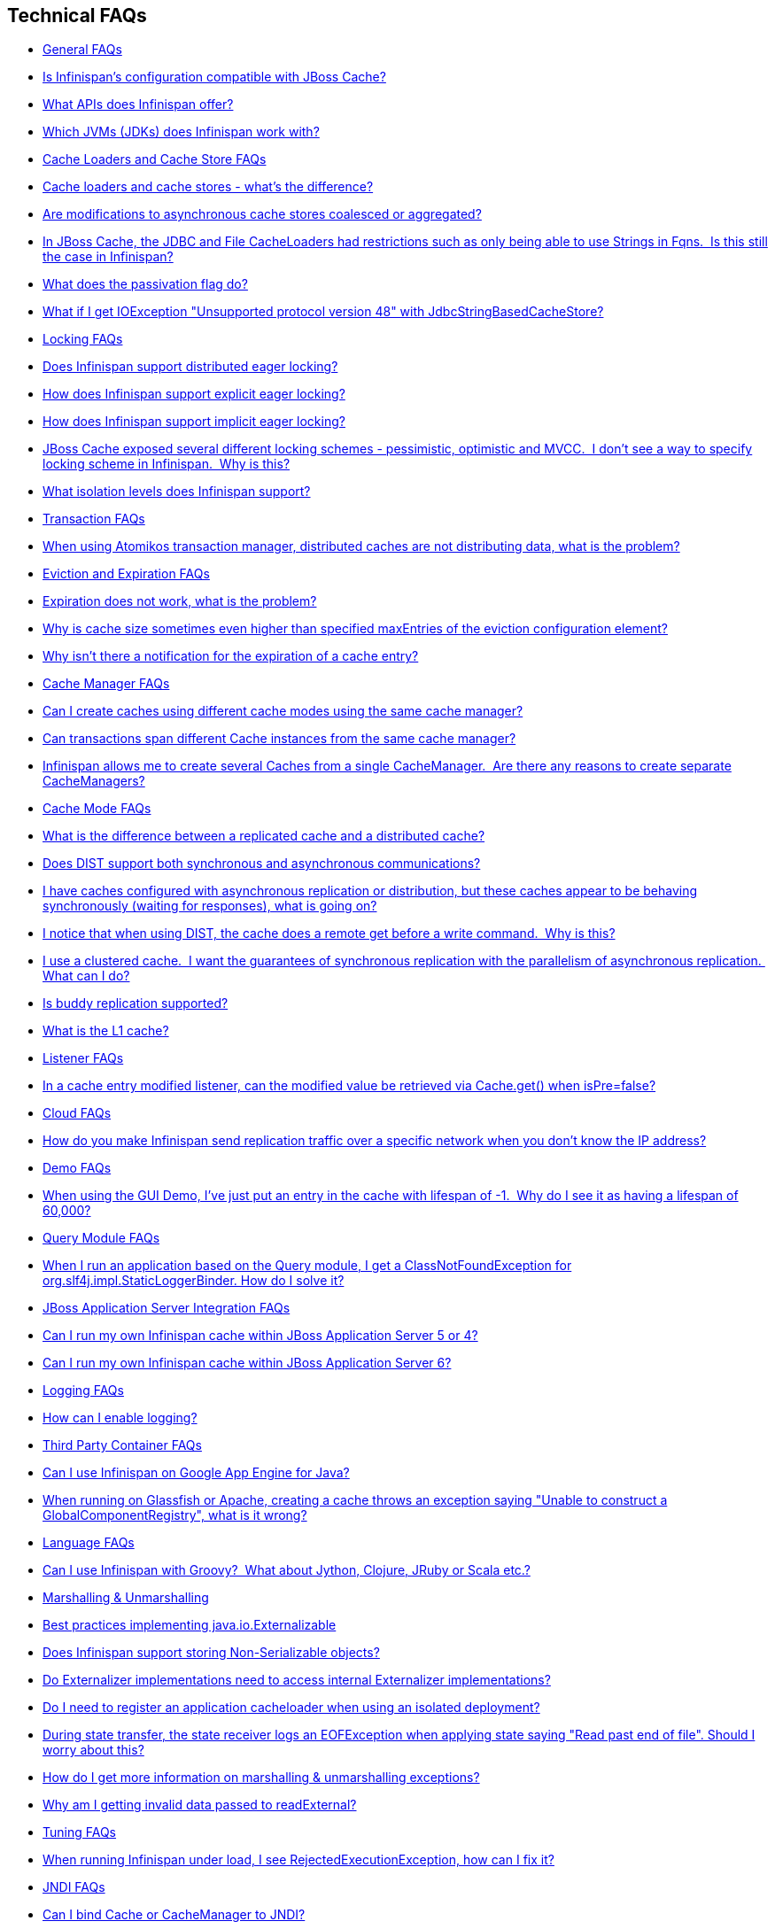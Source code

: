 [[sid-8093846]]

==  Technical FAQs


*  <<sid-8093847>> 


*  <<sid-8093850>> 


*  <<sid-8093848>> 


*  <<sid-8093849>> 


*  <<sid-8093851>> 


*  <<sid-8093852>> 


*  <<sid-8093855>> 


*  <<sid-8093853>> 


*  <<sid-8093856>> 


*  <<sid-8093854>> 


*  <<sid-8093857>> 


*  <<sid-8093860>> 


*  <<sid-8093861>> 


*  <<sid-8093862>> 


*  <<sid-8093858>> 


*  <<sid-8093859>> 


*  <<sid-8093863>> 


*  <<sid-8093864>> 


*  <<sid-8093865>> 


*  <<sid-8093866>> 


*  <<sid-8093868>> 


*  <<sid-8093867>> 


*  <<sid-8093869>> 


*  <<sid-8093871>> 


*  <<sid-8093872>> 


*  <<sid-8093870>> 


*  <<sid-8093873>> 


*  <<sid-8093874>> 


*  <<sid-8093875>> 


*  <<sid-8093880>> 


*  <<sid-8093877>> 


*  <<sid-8093879>> 


*  <<sid-8093876>> 


*  <<sid-8093878>> 


*  <<sid-8093881>> 


*  <<sid-8093882>> 


*  <<sid-8093883>> 


*  <<sid-8093884>> 


*  <<sid-8093885>> 


*  <<sid-8093886>> 


*  <<sid-8093887>> 


*  <<sid-8093888>> 


*  <<sid-8093889>> 


*  <<sid-8093891>> 


*  <<sid-8093890>> 


*  <<sid-8093892>> 


*  <<sid-8093893>> 


*  <<sid-8093894>> 


*  <<sid-8093895>> 


*  <<sid-8093896>> 


*  <<sid-8093897>> 


*  <<sid-8093898>> 


*  <<sid-8093899>> 


*  <<sid-8093905>> 


*  <<sid-8093901>> 


*  <<sid-8093906>> 


*  <<sid-8093902>> 


*  <<sid-8093903>> 


*  <<sid-8093900>> 


*  <<sid-8093904>> 


*  <<sid-8093907>> 


*  <<sid-8093908>> 


*  <<sid-8093909>> 


*  <<sid-8093910>> 


*  <<sid-8093911>> 


*  <<sid-8093915>> 


*  <<sid-8093914>> 


*  <<sid-8093912>> 


*  <<sid-8093913>> 


*  <<sid-8093916>> 


*  <<sid-8093917>> 


*  <<sid-8093918>> 


*  <<sid-8093919>> 


*  <<sid-8093920>> 


*  <<sid-8093921>> 


*  <<sid-8093922>> 

[[sid-8093847]]


=== General FAQs


*  <<sid-8093850>> 


*  <<sid-8093848>> 


*  <<sid-8093849>> 

[[sid-8093850]]


==== Is Infinispan's configuration compatible with JBoss Cache?

No.  But we intend to provide transformation scripts.  Keep in mind though that as long as you use custom components - custom interceptors, cache loaders, eviction policies - we will not be able to translate these and this would have to be done manually.

[[sid-8093848]]


==== What APIs does Infinispan offer?

 Infinispan's primary API - link:$$http://docs.jboss.org/infinispan/4.0/apidocs/org/infinispan/Cache.html$$[org.infinispan.Cache] - extends java.util.concurrent.ConcurrentMap and closely resembles javax.cache.Cache from link:$$http://jcp.org/en/jsr/detail?id=107$$[JSR 107] . This is the most performant API to use, and should be used for all new projects. 

 link:$$http://docs.jboss.org/infinispan/4.0/apidocs/org/infinispan/tree/TreeCache.html$$[org.infinispan.tree.TreeCache] is a tree structured API that looks a lot like link:$$http://www.jbosscache.org$$[JBoss Cache] 's API.  Note that the similarities end at the interface though, since internal implementation and representation of the tree is completely different, using a much more efficient flat structure. 

 link:$$http://docs.jboss.org/infinispan/4.0/apidocs/org/infinispan/tree/TreeCache.html$$[TreeCache] should be considered as a compatibility API, if you are migrating from JBoss Cache and cannot invest the time in rewriting your application, or your application specifically relies on a tree structure. 


[TIP]
.Coming Soon
==== 
 An API for fine-grained replication is planned.  This will provide the same benefits of JBoss Cache's POJOCache variant, but far simpler and more robust.  It will _not_ rely on bytecode weaving or link:$$http://en.wikipedia.org/wiki/Aspect-oriented_programming$$[AOP] , and present users with a much more familiar link:$$http://en.wikipedia.org/wiki/Java_Persistence_API$$[JPA] -style session interface. When released, the fine-grained API will sacrifice performance, but give you cache data organization and fine-grained replication. This organisation inevitably involves heavy use of reflection, proxies and comparisons, and isn't nearly as efficient as more explicit use of the Cache API. 


==== 


[[sid-8093849]]


==== Which JVMs (JDKs) does Infinispan work with?

Infinispan is developed and primarily tested against Sun's Java SE 6.  It should work with most Java SE 6 implementations, including those from IBM, HP, Apple, Oracle (BEA), and IcedTea.  We expect to test on Java SE 7 once this is finalized as well.

[[sid-8093851]]


=== Cache Loaders and Cache Store FAQs


*  <<sid-8093852>> 


*  <<sid-8093855>> 


*  <<sid-8093853>> 


*  <<sid-8093856>> 


*  <<sid-8093854>> 

[[sid-8093852]]


==== Cache loaders and cache stores - what's the difference?

 JBoss Cache shipped with a link:$$http://www.jboss.org/file-access/default/members/jbosscache/freezone/docs/3.0.3.GA/apidocs/org/jboss/cache/loader/CacheLoader.html$$[CacheLoader] interface and a number of implementations.  Infinispan has broken this up into two separate interfaces - a link:$$http://docs.jboss.org/infinispan/4.0/apidocs/org/infinispan/loader/CacheLoader.html$$[CacheLoader] simply loads state from elsewhere, while a link:$$http://docs.jboss.org/infinispan/4.0/apidocs/org/infinispan/loader/CacheStore.html$$[CacheStore] - which extends CacheLoader - exposes methods to store state as well. This  makes it simpler to define read-only sources.  


[TIP]
==== 
Infinispan ships with several high performance implementations of these interfaces.


==== 


[[sid-8093855]]


==== Are modifications to asynchronous cache stores coalesced or aggregated?

Before 4.0.0.Beta1, cache store modifications were queued in such way that a modification processor thread would empty the modification queue and apply each modification individually. This implementation was not able to detect multiple changes for the same key within the queue which meant that if the queue contained 10 modifications for the same key, it would apply all 10 modifications individually.

 Since 4.0.0.Beta1 ( link:$$https://jira.jboss.org/jira/browse/ISPN-116$$[ISPN-116] ), modifications are coalesced or aggregated for the interval that the modification processor thread is currently applying. This means that while changes are being queued, if multiple modifications are made to the same key, only the key's last state will be applied, hence reducing the number of calls to the cache store. 

[[sid-8093853]]


==== In JBoss Cache, the JDBC and File CacheLoaders had restrictions such as only being able to use Strings in Fqns.  Is this still the case in Infinispan?

 No.  We have completely re-written these implementations with a much better design which allows us to use arbitrary keys (or Fqn elements if using the link:$$http://docs.jboss.org/infinispan/4.0/apidocs/org/infinispan/tree/TreeCache.html$$[TreeCache] API), provided they are serializable.  For details, see the link:$$http://docs.jboss.org/infinispan/4.0/apidocs/org/infinispan/loader/bucket/BucketBasedCacheStore.html$$[BucketBasedCacheStore] . 

[[sid-8093856]]


==== What does the passivation flag do?

 Passivation is a mode of storing entries in the cache store _only when_ they are evicted from memory.  The benefit of this approach is to prevent a lot of expensive writes to the cache store if an entry is hot (frequently used) and hence _not_ evicted from memory.  The reverse process, known as _activation_ , occurs when a thread attempts to access an entry which is _not_ in memory but is in the store (i.e., a _passivated_ entry).  Activation involves loading the entry into memory, and then _removing_ it from the cache store.  With passivation enabled, the cache uses the cache store as an overflow tank, akin to link:$$http://en.wikipedia.org/wiki/Paging$$[swapping memory pages to disk] in link:$$http://en.wikipedia.org/wiki/Virtual_memory$$[virtual memory] implementations in operating systems. 

 If passivation is disabled, the cache store behaves as a <<sid-8094006>> (or <<sid-8094007>> if asynchronous) cache, where all entries in memory are also maintained in the cache store.  The effect of this is that the cache store will always contain a superset of what is in memory. 

[[sid-8093854]]


==== What if I get IOException "Unsupported protocol version 48" with JdbcStringBasedCacheStore?

 You have probably set your data column type to VARCHAR , CLOB or something similar, but it should be BLOB/VARBINARY . Even though it's called JdbcStringBasedCacheStore , only the keys are required to be strings; the values can be anything, so they need to be stored in a binary column. See the link:$$http://docs.jboss.org/infinispan/5.0/apidocs/org/infinispan/loaders/jdbc/AbstractNonDelegatingJdbcCacheStoreConfig.html#setDataColumnType%28java.lang.String%29$$[setDataColumnType javadoc] for more details. 

[[sid-8093857]]


=== Locking FAQs


*  <<sid-8093860>> 


*  <<sid-8093861>> 


*  <<sid-8093862>> 


*  <<sid-8093858>> 


*  <<sid-8093859>> 

[[sid-8093860]]


==== Does Infinispan support distributed eager locking?

Yes it does. Infinispan, by default, acquires remote locks lazily.  Locks are acquired locally on a node that runs a transaction while other cluster nodes attempt to lock cache keys involved in a transaction during two-phase prepare/commit phase. However, if desired, Infinispan can eagerly lock cache keys either explicitly or implicitly.

[[sid-8093861]]


==== How does Infinispan support explicit eager locking?

Infinispan cache interface exposes lock API that allows cache users to explicitly lock set of cache keys eagerly during a transaction. Lock call attempts to lock specified cache keys across all cluster nodes and it either succeeds or fails. All locks are released during commit or rollback phase.

Consider a transaction running on one of the cache nodes:


----
 
   tx.begin() 
   cache.lock(K)    // acquire cluster wide lock on K
   cache.put(K,V5)  // guaranteed to succeed 
   tx.commit()      // releases locks

----

[[sid-8093862]]


==== How does Infinispan support implicit eager locking?

Implicit locking goes one step ahead and locks cache keys behind the scene as keys are accessed for modification operations.

Consider a transaction running on one of the cache nodes:


----

   tx.begin() 
   cache.put(K,V)    // acquire cluster wide lock on K 
   cache.put(K2,V2)  // acquire cluster wide lock on K2 
   cache.put(K,V5)   // no-op, we already own cluster wide lock for K 
   tx.commit()       // releases locks

----

Implicit eager locking locks cache keys across cluster nodes only if it is necessary to do so. In a nutshell, if implicit eager locking is turned on then for each modification Infinispan checks if cache key is locked locally. If it is then a global cluster wide lock has already been obtained, otherwise a cluster wide lock request is sent and lock is acquired.

Implicit eager locking is enabled as follows:


----

<transaction useEagerLocking="true" />

----

[[sid-8093858]]


==== JBoss Cache exposed several different locking schemes - pessimistic, optimistic and MVCC.  I don't see a way to specify locking scheme in Infinispan.  Why is this?

This is because Infinispan only supports MVCC.  MVCC is by far more performant, threadsafe and consistent than the other locking schemes.

[[sid-8093859]]


==== What isolation levels does Infinispan support?

 Infinispan only supports the isolation levels <<sid-8094031>> and <<sid-8094032>> . 

 The default isolation mode is <<sid-8094031>> .  Unlike JBoss Cache, which used <<sid-8094032>> by default.  We consider <<sid-8094031>> to be good enough for most applications and hence its use as a default. 

[[sid-8093863]]


=== Transaction FAQs


*  <<sid-8093864>> 

[[sid-8093864]]


==== When using Atomikos transaction manager, distributed caches are not distributing data, what is the problem?

 For efficiency reasons, Atomikos transaction manager commits transactions in a separate thread to the thread making the cache operations and until 4.2.1.CR1, Infinispan had problems with this type of scenarios and resulted on distributed caches not sending data to other nodes (see link:$$https://issues.jboss.org/browse/ISPN-927$$[ISPN-927] for more details). Please note that replicaticated, invalidated or local caches would work fine. It's only distributed caches that would suffer this problem. 

There're two ways to get around this issue, either:


. Upgrade to Infinispan 4.2.1.CR2 or higher where the issue has been fixed.


.  If using Infinispan 4.2.1.CR1 or earlier, link:$$http://www.atomikos.com/Documentation/JtaProperties$$[configure Atomikos so that com.atomikos.icatch.threaded_2pc is set to false] . This results in commits happening in the same thread that made the cache operations. 

[[sid-8093865]]


=== Eviction and Expiration FAQs


*  <<sid-8093866>> 


*  <<sid-8093868>> 


*  <<sid-8093867>> 

[[sid-8093866]]


==== Expiration does not work, what is the problem?

 Multiple cache operations such as link:$$http://docs.jboss.org/infinispan/4.1/apidocs/org/infinispan/Cache.html#put(K, V, long, java.util.concurrent.TimeUnit)$$[put()] can take a lifespan as parameter which defines the time when the entry should be expired. If you have no eviction configured and and you let this time expire, it can look as Infinispan has not removed the entry. For example, the JMX stats such as number of entries might not updated or the persistent store associated with Infinispan might still contain the entry. To understand what's happening, it's important to note that Infinispan has marked the entry as expired but has not actually removed it. Removal of _expired_ entries happens in one of 2 ways: 


.  You try and do a get() or containsKey() for that entry.  The entry is then detected as expired and is removed. 


. You have enabled eviction and an eviction thread wakes up periodically and purges expired entries.

 If you have not enabled (2), or your eviction thread wakeup interval is large and you probe jconsole before the eviction thread kicks in, you will still see the expired entry.  You can be assured that if you tried to _retrieve_ the entry via a get() or containsKey() though, you won't see the entry (and the entry will be removed). 

[[sid-8093868]]


==== Why is cache size sometimes even higher than specified maxEntries of the eviction configuration element?

Although one can specify maxEntries to be a value that is not a power of two, the underlying algorithm will size it to the value V closest to power of two that is larger than maxEntries specified. Eviction algorithms guarantee that the size of cache container will never be greater than V.

[[sid-8093867]]


==== Why isn't there a notification for the expiration of a cache entry?

Infinispan does not guarantee that an eviction will occur immediately on timeout, but instead uses a number of mechanisms to perform eviction:


* a user thread asks for the entry and it is determined that the entry has expired; it will be removed from the cache at this point.


* the entry is passivated/overflowed to disk but it is determined that the entry has expired; it will removed from the cache at this point.


* an eviction maintenance thread kicks in and determines that the entry has been expired; it will removed from the cache at this point.

 As the eviction is only guaranteed to happen _some time later_ than the eviction timeout has elapsed, it has been decided that it is less surprising to not provide a callback than to provide a callback at this later point. 

[[sid-8093869]]


=== Cache Manager FAQs


*  <<sid-8093871>> 


*  <<sid-8093872>> 


*  <<sid-8093870>> 

[[sid-8093871]]


==== Can I create caches using different cache modes using the same cache manager?

Yes.  You can create caches using different cache modes, both synchronous and asynchronous, using the same cache manager.

[[sid-8093872]]


==== Can transactions span different Cache instances from the same cache manager?

Yes.  Each cache behaves as a separate, standalone JTA resource.  Internally though, components may be shared as an optimization but this in no way affects how the caches interact with a JTA manager.

[[sid-8093870]]


==== Infinispan allows me to create several Caches from a single CacheManager.  Are there any reasons to create separate CacheManagers?

As far as possible, internal components are shared between Cache instances.  Notably, RPC and networking components are shared.  If you need caches that have different network characteristics - such as one cache using TCP while another uses UDP - we recommend you create these using different cache managers.

[[sid-8093873]]


=== Cache Mode FAQs


*  <<sid-8093874>> 


*  <<sid-8093875>> 


*  <<sid-8093880>> 


*  <<sid-8093877>> 


*  <<sid-8093879>> 


*  <<sid-8093876>> 


*  <<sid-8093878>> 

[[sid-8093874]]


==== What is the difference between a replicated cache and a distributed cache?

 Distribution is a new cache mode in Infinispan, in addition to replication and invalidation.  In a replicated cache all nodes in a cluster hold all keys i.e. if a key exists on one nodes, it will also exist on _all_ other mpdes.  In a distributed cache, a number of copies are maintained to provide redundancy and fault tolerance, however this is typically far fewer than the number of nodes in the cluster. A distributed cache provides a far greater degree of scalability than a replicated cache.  

 A distributed cache is also able to transparently locate keys across a cluster, and provides an L1 cache for fast local read access of state that is stored remotely.  You can read more in <<sid-8093951_Clusteringmodes-DistributionMode,the reference guide>> . 

[[sid-8093875]]


==== Does DIST support both synchronous and asynchronous communications?

 Officially, no.  And unofficially, yes.  Here's the logic.  For certain public API methods to have meaningful return values (i.e., to stick to the interface contracts), if you are using DIST , synchronized communications are necessary.  For example, you have 3 caches in a cluster, A, B and C.  Key K maps to A and B.  On C, you perform an operation that requires a return value e.g., Cache.remove(K) .  For this to work, the call needs to be forwarded to A and B _synchronously_ , and would have to wait for the result from either A or B to return to the caller.  If communications were asynchronous, the return values cannot be guaranteed to be useful - even though the operation would behave as expected. 

 Now unofficially, we will add a configuration option to allow you to set your cache mode to DIST _and_ use asynchronous communications, but this would be an additional configuration option (perhaps something like break_api_contracts ) so that users are aware of what they are getting into. 

[[sid-8093880]]


==== I have caches configured with asynchronous replication or distribution, but these caches appear to be behaving synchronously (waiting for responses), what is going on?

 If you have state transfer configured and you have asynchronous mode configured, caches will behave in a synchronous way. This is done so that state transfer can work as expected, but the current solution expands the synchronous calls to cache operations as well, which results in this unexpected behaivour. A better solution that will resolve this confusion is already link:$$https://issues.jboss.org/browse/ISPN-835$$[in the making] (this issue also contains currently viable workarounds). 

[[sid-8093877]]


==== I notice that when using DIST, the cache does a remote get before a write command.  Why is this?

 Certain methods, such as Cache.put() , are supposed to return the previous value associated with the specified key according to the java.util.Map contract.  If this is performed on an instance that does _not_ own the key in question and the key is not in L1 cache, the only way to reliably provide this return value is to do a remote GET before the put.  This GET is _always_ sync (regardless of whether the cache is configured to be sync or async) since we need to wait for that return value. 

[[sid-8093877_InoticethatwhenusingDIST%2Cthecachedoesaremotegetbeforeawritecommand.%C2%A0Whyisthis%3F-Isn%27tthatexpensive%3F%C2%A0HowcanIoptimizethisaway%3F]]


===== Isn't that expensive?  How can I optimize this away?

 It isn't as expensive as it sounds.  A remote GET, although sync, will _not_ wait for all responses.  It will accept the first valid response and move on, thus making its performance has no relation to cluster size. 

 If you feel your code has no need for these return values, then this can be disabled completely (by specifying the &lt;unsafe unreliableReturnValues="true" /&gt; configuration element for a cache-wide setting or the Flag.SKIP_REMOTE_LOOKUP for a per-invocation setting).  Note that while this will _not_ impair cache operations and accurate functioning of all public methods is still maintained. However, it _will_ break the java.util.Map interface contract by providing unreliable and inaccurate return values to certain methods, so you would need to be certain that your code does not use these return values for anything useful. 

[[sid-8093879]]


==== I use a clustered cache.  I want the guarantees of synchronous replication with the parallelism of asynchronous replication.  What can I do?

 Infinispan offers a new async API to provide just this.  These async methods return Futures which can be queried, causing the thread to block till you get a confirmation that any network calls succeeded.  You can link:$$http://infinispan.blogspot.com/2009/05/whats-so-cool-about-asynchronous-api.html$$[read more about it] . 

[[sid-8093876]]


==== Is buddy replication supported?

 Buddy Replication is not available in Infinispan.  The new distributed cache mode solves the same problems in a far more elegant and scalable manner.  Read link:$$http://infinispan.blogspot.com/2009/08/distribution-instead-of-buddy.html$$[this blog article] for a more detailed discussion on the subject. 

[[sid-8093878]]


==== What is the L1 cache?

An L1 cache (enabled by default, can be disabled) only exists if you set your cache mode to distribution.  An L1 cache prevents unnecessary remote fetching of entries mapped to remote caches by storing them locally for a short time after the first time they are accessed.  By default, entries in L1 have a lifespan of 60,000 milliseconds (though you can configure how long L1 entries are cached for).  L1 entries are also invalidated when the entry is changed elsewhere in the cluster so you are sure you don't have stale entries cached in L1.  Caches with L1 enabled will consult the L1 cache before fetching an entry from a remote cache.

 Also known as a _near cache_ in competing distributed cache products. 

[[sid-8093881]]


=== Listener FAQs


*  <<sid-8093882>> 

[[sid-8093882]]


==== In a cache entry modified listener, can the modified value be retrieved via Cache.get() when isPre=false?

 No, it cannot. Use CacheEntryModifiedEvent.getValue() to retrieve the value of the entry that was modified. 

[[sid-8093883]]


=== Cloud FAQs


*  <<sid-8093884>> 

[[sid-8093884]]


==== How do you make Infinispan send replication traffic over a specific network when you don't know the IP address?

Some cloud providers charge you less for traffic over internal IP addresses compared to public IP addresses, in fact, some cloud providers do not even charge a thing for traffic over the internal network (i.e. GoGrid). In these circumstances, it's really advantageous to configure Infinispan in such way that replication traffic is sent via the internal network. The problem though is that quite often you don't know which internal IP address you'll be assigned (unless you use elastic IPs and dyndns.org), so how do you configure Infinispan to cope with those situations?

 JGroups, which is the underlying group communication library to interconnect Infinispan instances, has come up with a way to enable users to bind to a type of address rather than to a specific IP address. So now you can configure bind_addr property in JGroups configuration file, or the -Djgroups.bind_addr system property to a keyword rather than a dotted decimal or symbolic IP address: 


*  GLOBAL : pick a public IP address. You want to avoid this for replication traffic 


*  SITE_LOCAL : use a private IP address, e.g. 192.168.x.x. This avoids charges for bandwith from GoGrid, for example 


*  LINK_LOCAL : use a 169.x.x.x, 254.0.0.0 address. I've never used this, but this would be for traffic only within 1 box 


*  NON_LOOPBACK : use the first address found on an interface (which is up), which is not a 127.x.x.x address 

[[sid-8093885]]


=== Demo FAQs

[[sid-8093886]]


==== When using the GUI Demo, I've just put an entry in the cache with lifespan of -1.  Why do I see it as having a lifespan of 60,000?

 This is probably a L1 caching event.  When you put an entry in the cache, the entry is mapped to specific nodes in a cluster using a consistent hashing algorithm.  This means that key K could map on to caches A  and B  (or however many owners you have configured).  If you happen to have done the cache.put(K, V) on cache C , however, K  still maps to A  and B  (and will be added to caches A  and B  with their proper lifespans), but it will also be put in cache C's L1 cache. 

[[sid-8093887]]


=== Query Module FAQs


*  <<sid-8093888>> 

[[sid-8093888]]


==== When I run an application based on the Query module, I get a ClassNotFoundException for org.slf4j.impl.StaticLoggerBinder. How do I solve it?

 See the SLF4J section in link:$$https://docs.jboss.org/author/pages/viewpage.action?pageId=3737030$$[the reference guide] . 

[[sid-8093889]]


=== JBoss Application Server Integration FAQs


*  <<sid-8093891>> 


*  <<sid-8093890>> 

[[sid-8093891]]


==== Can I run my own Infinispan cache within JBoss Application Server 5 or 4?

Yes, you can, but since Infinispan uses different JGroups jar libraries to the ones shipped by these application servers, you need to make sure that the code using Infinispan, and the Infinispan libraries, are deployed in an isolated WAR/EAR. Information on how to isolate deployments can be found in:


*  link:$$http://community.jboss.org/docs/9288$$[Isolating deployments in JBoss AS 4 or earlier] 


*  For AS5, follow instructions on adding jars and adding isolated deployment descriptor in link:$$https://docs.jboss.org/author/pages/viewpage.action?pageId=3737057$$[here] 

 Apart from isolating your deployment, you can use Maven's Shade plugin to build Infinispan and all its dependencies in a single jar, and then _shade_ the library that might clash with the one in the app server. For example, to shade org.jgroups , you'd build Infinispan with: 


----

<plugin>
  <groupId>org.apache.maven.plugins</groupId>
  <artifactId>maven-shade-plugin</artifactId>
  <version>1.4</version>
  <executions>
    <execution>
      <phase>package</phase>
      <goals>
        <goal>shade</goal>
      </goals>
      <configuration>
        <relocations>
          <relocation>
            <pattern>org.jgroups</pattern>
            <shadedPattern>org.shaded.jgroups</shadedPattern>
          </relocation>
        </relocations>
      </configuration>
    </execution>
  </executions>
</plugin>

----

[[sid-8093890]]


==== Can I run my own Infinispan cache within JBoss Application Server 6?

 Yes you can, it's all explained in the link:$$http://community.jboss.org/docs/16180$$[Infinispan and AS6 integration wiki] . 

[[sid-8093892]]


=== Logging FAQs


*  <<sid-8093893>> 

[[sid-8093893]]


==== How can I enable logging?

By default Infinispan uses JBoss Logging 3.0 as logging framework. JBoss Logging acts as a delegator to either JBoss Log Manager, Apache Log4j, Slf4j or JDK Logging. The way it chooses which logging provider to delegate to is by:


. checking whether the JBoss Log Manager is configured (e.g. Infinispan is running in JBoss Application Server 7) and if it is, using it


.  otherwise, checking if link:$$http://logging.apache.org/log4j/1.2/index.html$$[Apache Log4j] is in the classpath (JBoss Logging checks if the classes org.apache.log4j.LogManager and org.apache.log4j.Hierarchy } are available) and if it is, using it 


.  otherwise, checking if link:$$http://logback.qos.ch/$$[LogBack] in the classpath (JBoss Logging checks if the class ch.qos.logback.classic.Logger is available) and if it is, using it 


.  finally, if none of the above are available, using link:$$http://java.sun.com/j2se/1.4.2/docs/guide/util/logging/overview.html$$[JDK logging] 

 You can use this link:$$https://github.com/infinispan/infinispan/blob/master/core/src/test/resources/log4j.xml$$[log4j.xml] as base for any Infinispan related logging, and you can pass it to your system via system parameter (e.g., 
              -Dlog4j.configuration=
              link:$$file:/path/to/log4j.xml$$[]
             ). 

[[sid-8093894]]


=== Third Party Container FAQs


*  <<sid-8093895>> 


*  <<sid-8093896>> 

[[sid-8093895]]


==== Can I use Infinispan on Google App Engine for Java?

 Not at this moment.  Due to GAE/J restricting classes that can be loaded, and restrictions around use of threads, Infinispan will not work on GAE/J.  However, we do plan to fix this - if you wish to track the progress of Infinispan on GAE/J, have a look at link:$$https://jira.jboss.org/jira/browse/ISPN-57$$[ISPN-57] . 

[[sid-8093896]]


==== When running on Glassfish or Apache, creating a cache throws an exception saying "Unable to construct a GlobalComponentRegistry", what is it wrong?

It appears that this happens due to some classloading issue. A workaround that is know to work is to call the following before creating the cache manager or container:


----

Thread.currentThread().setContextClassLoader(this.getClass().getClassLoader());

----

[[sid-8093897]]


=== Language FAQs


*  <<sid-8093898>> 

[[sid-8093898]]


==== Can I use Infinispan with Groovy?  What about Jython, Clojure, JRuby or Scala etc.?

While we haven't extensively tested Infinispan on anything other than Java, there is no reason why it cannot be used in any other environment that sits atop a JVM.  We encourage you to try, and we'd love to hear your experiences on using Infinispan from other JVM languages.

[[sid-8093899]]


=== Marshalling &amp; Unmarshalling


*  <<sid-8093905>> 


*  <<sid-8093901>> 


*  <<sid-8093906>> 


*  <<sid-8093902>> 


*  <<sid-8093903>> 


*  <<sid-8093900>> 


*  <<sid-8093904>> 

[[sid-8093905]]


==== Best practices implementing java.io.Externalizable

 If you decide to implement link:$$http://download.oracle.com/javase/6/docs/api/java/io/Externalizable.html$$[Externalizable] interface, please make sure that the link:$$http://download.oracle.com/javase/6/docs/api/java/io/Externalizable.html#readExternal(java.io.ObjectInput)$$[readExternal()] method is thread safe, otherwise you run the risk of potential getting corrupted data and link:$$http://download.oracle.com/javase/6/docs/api/java/lang/OutOfMemoryError.html$$[OutOfMemoryException] , as seen in link:$$http://community.jboss.org/message/609296#609296$$[this forum post] . 

[[sid-8093901]]


==== Does Infinispan support storing Non-Serializable objects?

 See <<sid-8093979_Marshalling-SupportForNonSerializableObjects,the reference guide>> . 

[[sid-8093906]]


==== Do Externalizer implementations need to access internal Externalizer implementations?

No, they don't. Here's an example of what should not be done:


----
public static class ABCMarshallingExternalizer implements AdvancedExternalizer<ABCMarshalling> {
   @Override
   public void writeObject(ObjectOutput output, ABCMarshalling object) throws IOException {
      MapExternalizer ma = new MapExternalizer();
      ma.writeObject(output, object.getMap());
   }
 
   @Override
   public ABCMarshalling readObject(ObjectInput input) throws IOException, ClassNotFoundException {
      ABCMarshalling hi = new ABCMarshalling();
      MapExternalizer ma = new MapExternalizer();
      hi.setMap((ConcurrentHashMap<Long, Long>) ma.readObject(input));
      return hi;
   }

   ... 
}
----

End user externalizers should not need to fiddle with Infinispan internal externalizer classes. Instead, this code should have been written as:


----
public static class ABCMarshallingExternalizer implements AdvancedExternalizer<ABCMarshalling> {
   @Override
   public void writeObject(ObjectOutput output, ABCMarshalling object) throws IOException {
      output.writeObject(object.getMap());
   }
 
   @Override
   public ABCMarshalling readObject(ObjectInput input) throws IOException, ClassNotFoundException {
      ABCMarshalling hi = new ABCMarshalling();
      hi.setMap((ConcurrentHashMap<Long, Long>) input.readObject());
      return hi;
   }

   ... 
}
----

[[sid-8093902]]


==== Do I need to register an application cacheloader when using an isolated deployment?

 In JBossCache when dealing with isolated deployments, registering application cacheloader with cache was needed for replication to work. With Infinispan, there's no such need, link:$$https://docs.jboss.org/author/pages/viewpage.action?pageId=3737168_Marshalling-LazyDeserialization%2528storeAsBinary%2529$$[lazy deserialization] is used to get around the issue. 

[[sid-8093903]]


==== During state transfer, the state receiver logs an EOFException when applying state saying "Read past end of file". Should I worry about this?

It depends on whether the state provider encountered an error or not when generating the state. For example, sometimes the state provider might already be providing state to another node, so when the node requests the state, the state generator might log:


----

2010-12-09 10:26:21,533 20267 ERROR [org.infinispan.remoting.transport.jgroups.JGroupsTransport] (STREAMING_STATE_TRANSFER-sender-1,Infinispan-Cluster,NodeJ-2368:) Caught while responding to state transfer request
org.infinispan.statetransfer.StateTransferException: java.util.concurrent.TimeoutException: Could not obtain exclusive processing lock
     at org.infinispan.statetransfer.StateTransferManagerImpl.generateState(StateTransferManagerImpl.java:175)
     at org.infinispan.remoting.InboundInvocationHandlerImpl.generateState(InboundInvocationHandlerImpl.java:119)
     at org.infinispan.remoting.transport.jgroups.JGroupsTransport.getState(JGroupsTransport.java:586)
     at org.jgroups.blocks.MessageDispatcher$ProtocolAdapter.handleUpEvent(MessageDispatcher.java:691)
     at org.jgroups.blocks.MessageDispatcher$ProtocolAdapter.up(MessageDispatcher.java:772)
     at org.jgroups.JChannel.up(JChannel.java:1465)
     at org.jgroups.stack.ProtocolStack.up(ProtocolStack.java:954)
     at org.jgroups.protocols.pbcast.FLUSH.up(FLUSH.java:478)
     at org.jgroups.protocols.pbcast.STREAMING_STATE_TRANSFER$StateProviderHandler.process(STREAMING_STATE_TRANSFER.java:653)
     at org.jgroups.protocols.pbcast.STREAMING_STATE_TRANSFER$StateProviderThreadSpawner$1.run(STREAMING_STATE_TRANSFER.java:582)
     at java.util.concurrent.ThreadPoolExecutor$Worker.runTask(ThreadPoolExecutor.java:886)
     at java.util.concurrent.ThreadPoolExecutor$Worker.run(ThreadPoolExecutor.java:908)
     at java.lang.Thread.run(Thread.java:680)
Caused by: java.util.concurrent.TimeoutException: Could not obtain exclusive processing lock
     at org.infinispan.remoting.transport.jgroups.JGroupsDistSync.acquireProcessingLock(JGroupsDistSync.java:71)
     at org.infinispan.statetransfer.StateTransferManagerImpl.generateTransactionLog(StateTransferManagerImpl.java:202)
     at org.infinispan.statetransfer.StateTransferManagerImpl.generateState(StateTransferManagerImpl.java:165)
     ... 12 more

----

 This exception is basically saying that the state generator was not able to generate the transaction log and so the output to which it was writing is closed. In this situation, it's common to see the state receiver log an EOFException , as shown below, when trying to read the transaction log because the sender did not write the transaction log: 


----

2010-12-09 10:26:21,535 20269 TRACE [org.infinispan.marshall.VersionAwareMarshaller] (Incoming-2,Infinispan-Cluster,NodeI-38030:) Log exception reported
java.io.EOFException: Read past end of file
     at org.jboss.marshalling.AbstractUnmarshaller.eofOnRead(AbstractUnmarshaller.java:184)
     at org.jboss.marshalling.AbstractUnmarshaller.readUnsignedByteDirect(AbstractUnmarshaller.java:319)
     at org.jboss.marshalling.AbstractUnmarshaller.readUnsignedByte(AbstractUnmarshaller.java:280)
     at org.jboss.marshalling.river.RiverUnmarshaller.doReadObject(RiverUnmarshaller.java:207)
     at org.jboss.marshalling.AbstractUnmarshaller.readObject(AbstractUnmarshaller.java:85)
     at org.infinispan.marshall.jboss.GenericJBossMarshaller.objectFromObjectStream(GenericJBossMarshaller.java:175)
     at org.infinispan.marshall.VersionAwareMarshaller.objectFromObjectStream(VersionAwareMarshaller.java:184)
     at org.infinispan.statetransfer.StateTransferManagerImpl.processCommitLog(StateTransferManagerImpl.java:228)
     at org.infinispan.statetransfer.StateTransferManagerImpl.applyTransactionLog(StateTransferManagerImpl.java:250)
     at org.infinispan.statetransfer.StateTransferManagerImpl.applyState(StateTransferManagerImpl.java:320)
     at org.infinispan.remoting.InboundInvocationHandlerImpl.applyState(InboundInvocationHandlerImpl.java:102)
     at org.infinispan.remoting.transport.jgroups.JGroupsTransport.setState(JGroupsTransport.java:603)
        ...

----

The current logic is for the state receiver to back off in these scenarios and retry after a few seconds. Quite often, after the retry the state generator might have already finished dealing with the other node and hence the state receiver will be able to fully receive the state.

[[sid-8093900]]


==== How do I get more information on marshalling &amp; unmarshalling exceptions?

 See <<sid-8093979,the reference guide>> . 

[[sid-8093904]]


==== Why am I getting invalid data passed to readExternal?

 If you are using Cache.putAsync() you may find your object is modified after serialization starts, thus corrupting the datastream passed to readExternal . To solve this, make sure you synchronize access to the object. 


[NOTE]
.Read More
==== 
 You can read more about this issue in link:$$http://community.jboss.org/message/609040$$[this forum thread] . 


==== 


[[sid-8093907]]


=== Tuning FAQs


*  <<sid-8093908>> 

[[sid-8093908]]


==== When running Infinispan under load, I see RejectedExecutionException, how can I fix it?

 Internally Infinispan uses executors to do some processing asynchronously, so the first thing to do is to figure out which of these executors is causing issues. For example, if you see a stacktrace that looks like this, the problem is located in the link:$$http://docs.jboss.org/infinispan/4.1/apidocs/config.html#ce_global_asyncTransportExecutor$$[asyncTransportExecutor] : 


----

java.util.concurrent.RejectedExecutionException
  at java.util.concurrent.ThreadPoolExecutor$AbortPolicy.rejectedExecution(ThreadPoolExecutor.java:1759)
  at java.util.concurrent.ThreadPoolExecutor.reject(ThreadPoolExecutor.java:767)
  at java.util.concurrent.ThreadPoolExecutor.execute(ThreadPoolExecutor.java:658)
  at java.util.concurrent.AbstractExecutorService.submit(AbstractExecutorService.java:92)
  at org.infinispan.remoting.transport.jgroups.CommandAwareRpcDispatcher.invokeRemoteCommands(CommandAwareRpcDispatcher.java:117)
...

----

To solve this issue, you should try any of these options:


*  Increase the maxThreads property in link:$$http://docs.jboss.org/infinispan/4.1/apidocs/config.html#ce_global_asyncTransportExecutor$$[asyncTransportExecutor] . At the time of writing, the default value for this particular executor is 25. 


*  Define your own ExecutorFactory which creates an executor with a bigger queue. You can find more information about different queueing strategies in link:$$http://java.sun.com/javase/6/docs/api/java/util/concurrent/ThreadPoolExecutor.html$$[ThreadPoolExecutor javadoc] . 


*  Disable async marshalling (see the link:$$http://docs.jboss.org/infinispan/4.0/apidocs/config.html#ce_clustering_async$$[&lt;async ... &gt;] element for details). This would mean that an executor is _not_ used when replicating, so you will never have a RejectedExecutionException . However this means each put() will take a little longer since marshalling will now happen on the critical path. The RPC is still async though as the thread won't wait for a response from the recipient (fire-and-forget). 

[[sid-8093909]]


=== JNDI FAQs


*  <<sid-8093910>> 

[[sid-8093910]]


==== Can I bind Cache or CacheManager to JNDI?

 Cache or CacheManager can be bound to JNDI, but only to the java: namespace because they are not designed to be exported outside the Java Virtual Machine. In other words, you shouldn't expect that you'll be able to access them remotely by binding them to JNDI and downloading a remote proxy to them because neither Cache nor CacheManager are serializable. 

 To find an example on how to bind Cache or CacheManager to the java: namespace, simply check link:$$https://github.com/infinispan/infinispan/blob/master/core/src/test/java/org/infinispan/jndi/BindingTest.java$$[this unit test case] . 

[[sid-8093911]]


=== Hibernate 2nd Level Cache FAQs


*  <<sid-8093915>> 


*  <<sid-8093914>> 


*  <<sid-8093912>> 


*  <<sid-8093913>> 

[[sid-8093915]]


==== Can I use Infinispan as a remote JPA or Hibernate second level cache?

 See link:$$https://docs.jboss.org/author/pages/viewpage.action?pageId=3737110$$[the reference guide] . 

[[sid-8093914]]


==== I'm adding the Infinispan 2nd level cache provider to existing servers that already use JGroups.  Should I set Infinispan to use the same JGroups cluster, or should I use two separate cluster names?

TODO

[[sid-8093912]]


==== Is it possible to use the Infinispan 2nd level cache outside of a J2EE server, and if so how do I set up the transaction manager lookup?

 link:$$https://docs.jboss.org/author/pages/viewpage.action?pageId=3737110$$[The reference guide] provides details on configuring a transaction manager outside of Java EE. link:$$https://docs.jboss.org/author/pages/viewpage.action?pageId=3737126$$[The reference guide] also provides details on how to use Atomikos, JTOM and Bitronix. 

[[sid-8093913]]


==== What are the pitfalls of not using a non-JTA transaction factory such as JDBCTransactionFactory with Hibernate when Infinispan is used as 2nd level cache provider?

 The problem is that Hibernate will create a Transaction instance via java.sql.Connection and Infinispan will create a transaction via whatever TransactionManager returned by hibernate.transaction.manager_lookup_class . If hibernate.transaction.manager_lookup_class has not been populated, it will default to the dummy transaction manager. 

So, any work on the 2nd level cache will be done under a different transaction to the one used to commit the stuff to the database via Hibernate. In other words, your operations on the database and the 2LC are not treated as a single unit. Risks here include failures to update the 2LC leaving it with stale data while the database committed data correctly.

[[sid-8093916]]


=== Cache Server FAQs


*  <<sid-8093917>> 


*  <<sid-8093918>> 

[[sid-8093917]]


==== After running a Hot Rod server for a while, I get a NullPointerException in HotRodEncoder.getTopologyResponse(), how can I get around it?

 This is a bug (see link:$$https://jira.jboss.org/browse/ISPN-669$$[ISPN-669] ) in the Hot Rod code where we didn't specifically set the topology cache to have no eviction and no expiration. So, if someone configured the default cache in the Infinispan configuration file for Hot Rod with expiration or eviction, the topology cache would end up having those capabilities and the topology view could after a while be removed from memory. To get around this issue either: 


* Avoid having expiration and eviction on for the default cache.


*  Or, make sure you create a namedCache for ___hotRodTopologyCache with sync replication, state transfer, no expiration and no eviction. 

[[sid-8093918]]


==== What is the startServer.sh script used for? What is the startServer.bat script used for?

 These scripts are used for starting Infinispan server instances that can be talked to remotely using either our own link:$$https://docs.jboss.org/author/pages/viewpage.action?pageId=9470083$$[Hot Rod protocol] or the link:$$http://github.com/trondn/memcached/blob/master/doc/protocol.txt$$[Memcached text protocol] . See link:$$https://docs.jboss.org/author/pages/viewpage.action?pageId=3737146$$[Using Hot Rod Server and Client] and link:$$https://docs.jboss.org/author/pages/viewpage.action?pageId=3737037$$[Using Infinispan Memcached server] wikis for more information on the usage of these scripts. 

[[sid-8093919]]


=== Debugging FAQs

[[sid-8093920]]


==== How can I get Infinispan to show the full byte array? The log only shows partial contents of byte arrays...

 Since version 4.1, whenever Infinispan needs to print byte arrays to logs, these are partially printed in order to avoid unnecessarily printing potentially big byte arrays. This happens in situations where either, Infinispan caches have been configured with lazy deserialization, or your running an Memcached or Hot Rod server. So in these cases, only the first 10 positions of the byte array are shown in the logs. If you want Infinispan to show the full byte array in the logs, simply pass the -Dinfinispan.arrays.debug=true system property at startup. In the future, this might be controllable at runtime via a JMX call or similar. 

Here's an example of log message with a partially displayed byte array:


----

2010-04-14 15:46:09,342 TRACE [ReadCommittedEntry] (HotRodWorker-1-1) Updating entry 
(key=CacheKey{data=ByteArray{size=19, hashCode=1b3278a, 
array=[107, 45, 116, 101, 115, 116, 82, 101, 112, 108, ..]}} 
removed=false valid=true changed=true created=true value=CacheValue{data=ByteArray{size=19, 
array=[118, 45, 116, 101, 115, 116, 82, 101, 112, 108, ..]}, 
version=281483566645249}]
----

And here's a log message where the full byte array is shown:


----
2010-04-14 15:45:00,723 TRACE [ReadCommittedEntry] (Incoming-2,Infinispan-Cluster,eq-6834) Updating entry 
(key=CacheKey{data=ByteArray{size=19, hashCode=6cc2a4, 
array=[107, 45, 116, 101, 115, 116, 82, 101, 112, 108, 105, 99, 97, 116, 101, 100, 80, 117, 116]}} 
removed=false valid=true changed=true created=true value=CacheValue{data=ByteArray{size=19, 
array=[118, 45, 116, 101, 115, 116, 82, 101, 112, 108, 105, 99, 97, 116, 101, 100, 80, 117, 116]}, 
version=281483566645249}]

----

[[sid-8093921]]


=== Clustering Transport FAQs

[[sid-8093922]]


==== How do I retrieve the clustering physical address?

 You can retrieve the physical address via AdvancedCache.getRpcManager().getTransport(). link:$$http://docs.jboss.org/infinispan/5.0/apidocs/org/infinispan/remoting/transport/Transport.html#getPhysicalAddresses$$[getPhysicalAddresses()] 

